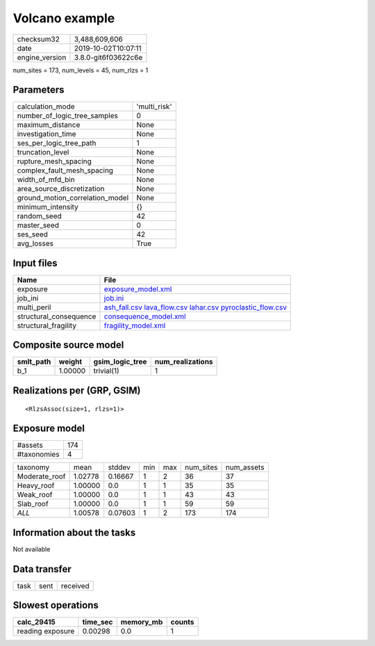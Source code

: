 Volcano example
===============

============== ===================
checksum32     3,488,609,606      
date           2019-10-02T10:07:11
engine_version 3.8.0-git6f03622c6e
============== ===================

num_sites = 173, num_levels = 45, num_rlzs = 1

Parameters
----------
=============================== ============
calculation_mode                'multi_risk'
number_of_logic_tree_samples    0           
maximum_distance                None        
investigation_time              None        
ses_per_logic_tree_path         1           
truncation_level                None        
rupture_mesh_spacing            None        
complex_fault_mesh_spacing      None        
width_of_mfd_bin                None        
area_source_discretization      None        
ground_motion_correlation_model None        
minimum_intensity               {}          
random_seed                     42          
master_seed                     0           
ses_seed                        42          
avg_losses                      True        
=============================== ============

Input files
-----------
====================== =======================================================================================================================================
Name                   File                                                                                                                                   
====================== =======================================================================================================================================
exposure               `exposure_model.xml <exposure_model.xml>`_                                                                                             
job_ini                `job.ini <job.ini>`_                                                                                                                   
multi_peril            `ash_fall.csv <ash_fall.csv>`_ `lava_flow.csv <lava_flow.csv>`_ `lahar.csv <lahar.csv>`_ `pyroclastic_flow.csv <pyroclastic_flow.csv>`_
structural_consequence `consequence_model.xml <consequence_model.xml>`_                                                                                       
structural_fragility   `fragility_model.xml <fragility_model.xml>`_                                                                                           
====================== =======================================================================================================================================

Composite source model
----------------------
========= ======= =============== ================
smlt_path weight  gsim_logic_tree num_realizations
========= ======= =============== ================
b_1       1.00000 trivial(1)      1               
========= ======= =============== ================

Realizations per (GRP, GSIM)
----------------------------

::

  <RlzsAssoc(size=1, rlzs=1)>

Exposure model
--------------
=========== ===
#assets     174
#taxonomies 4  
=========== ===

============= ======= ======= === === ========= ==========
taxonomy      mean    stddev  min max num_sites num_assets
Moderate_roof 1.02778 0.16667 1   2   36        37        
Heavy_roof    1.00000 0.0     1   1   35        35        
Weak_roof     1.00000 0.0     1   1   43        43        
Slab_roof     1.00000 0.0     1   1   59        59        
*ALL*         1.00578 0.07603 1   2   173       174       
============= ======= ======= === === ========= ==========

Information about the tasks
---------------------------
Not available

Data transfer
-------------
==== ==== ========
task sent received
==== ==== ========

Slowest operations
------------------
================ ======== ========= ======
calc_29415       time_sec memory_mb counts
================ ======== ========= ======
reading exposure 0.00298  0.0       1     
================ ======== ========= ======